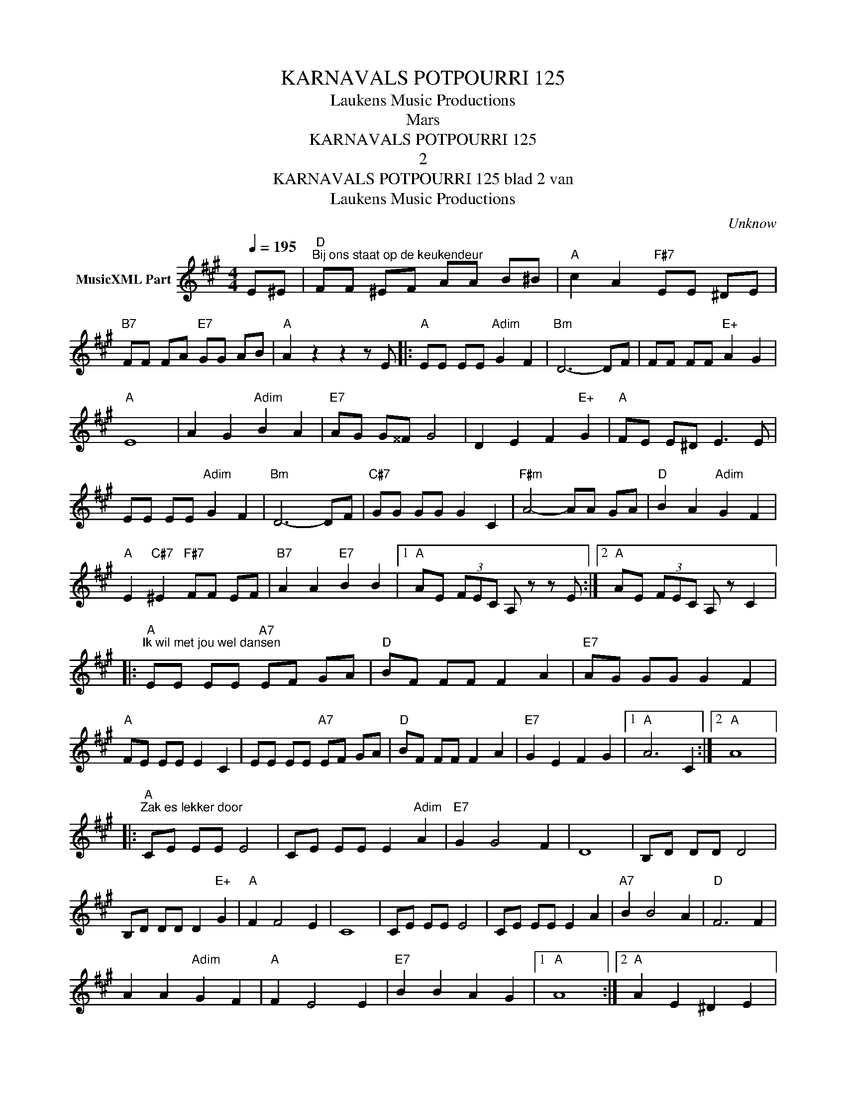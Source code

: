 X:1
T:KARNAVALS POTPOURRI 125
T: Laukens Music Productions  
T:Mars
T:KARNAVALS POTPOURRI 125
T:2
T:KARNAVALS POTPOURRI 125 blad 2 van 
T: Laukens Music Productions  
C:Unknow
Z:All Rights Reserved
L:1/8
Q:1/4=195
M:4/4
K:A
V:1 treble nm="MusicXML Part"
%%MIDI program 0
%%MIDI control 7 102
%%MIDI control 10 64
V:1
 E^E |"D""^Bij ons staat op de keukendeur" FF ^EF AA B^B |"A" c2 A2"F#7" EE ^DE | %3
"B7" FF FA"E7" GG AB |"A" A2 z2 z2 z E |:"A" EE EE"Adim" G2 F2 |"Bm" D6- DF | FF FF"E+" A2 G2 | %8
"A" E8 | A2 G2"Adim" B2 A2 |"E7" AG G^^F G4 | D2 E2 F2"E+" G2 |"A" FE E^D E3 E | %13
 EE EE"Adim" G2 F2 |"Bm" D6- DF |"C#7" GG GG G2 C2 |"F#m" A4- AA GA |"D" B2 A2"Adim" G2 F2 | %18
"A" E2"C#7" ^E2"F#7" FF EF |"B7" A2 A2"E7" B2 B2 |1"A" AE (3FEC A, z z E :|2"A" AE (3FEC A, z C2 |: %22
"A""^Ik wil met jou wel dansen" EE EE"A7" EF GA |"D" BF FF F2 A2 |"E7" AG GG G2 F2 | %25
"A" FE EE E2 C2 | EE EE"A7" EF GA |"D" BF FF F2 A2 |"E7" G2 E2 F2 G2 |1"A" A6 C2 :|2"A" A8 |: %31
"A""^Zak es lekker door" CE EE E4 | CE EE E2"Adim" A2 |"E7" G2 G4 F2 | D8 | B,D DD D4 | %36
 B,D DD D2"E+" G2 |"A" F2 F4 E2 | C8 | CE EE E4 | CE EE E2 A2 |"A7" B2 B4 A2 |"D" F6 F2 | %43
 A2 A2"Adim" G2 F2 |"A" F2 E4 E2 |"E7" B2 B2 A2 G2 |1"A" A8 :|2"A" A2 E2 ^D2 E2 |: %48
"A""^Wa'n lekker ding ben de gai" A2 CC C4- | CC CC CA, B,C |"E7" D4 E4- | EE EE EE FE | %52
 GE EE EE FE | G2 GF ED CB, |"A" A,8- |1 A,2 E2 ^D2 E2 ::2 %56
"A""^Oh, wat ben je mooi" A4- AA"Adim" GG ||"Bm" F8 |"E" G4- GG"Adim" FF |"A" E8 | %60
"F#7" F2 F2 F2 E2 |"Bm" E>D DD D2 F2 |"E7" E6 D2 |"A" C4- CE FG | A4- AA"Adim" GG |"Bm" F8 | %66
"E7" G4- GG"Adim" FF |"A" E8 |"F#7" F2 F2 F2 E2 |"Bm" E>D DD D2 F2 |"E7" E6 B2 |1"A" A4- AE FG :|2 %72
"A" A4- A z z2 |] %73

